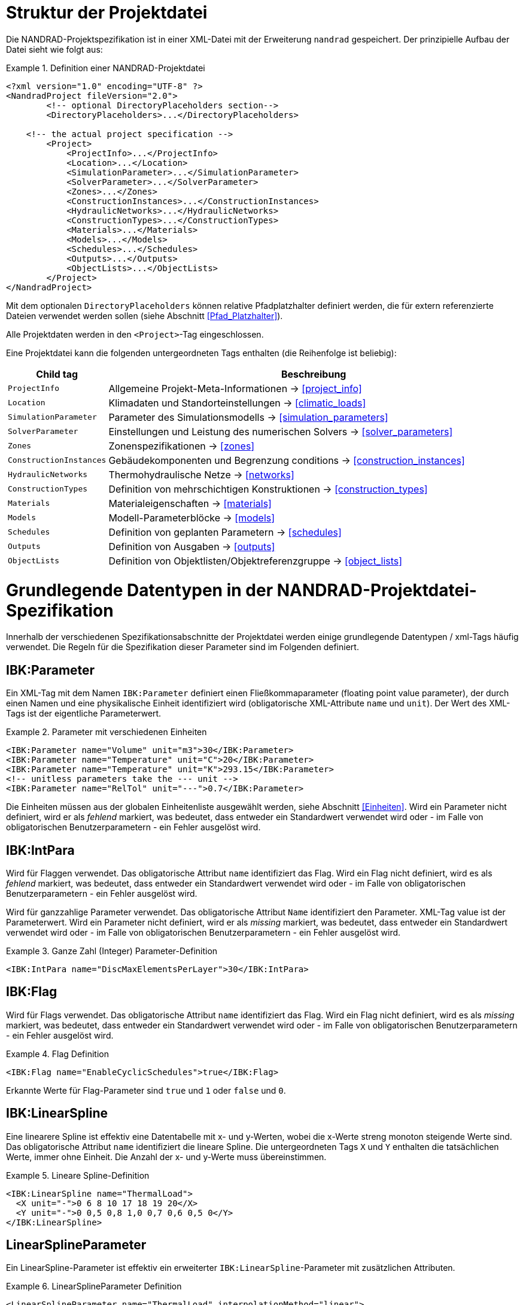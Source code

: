 :imagesdir: ./images
[[project_file]]
# Struktur der Projektdatei

Die NANDRAD-Projektspezifikation ist in einer XML-Datei mit der Erweiterung `nandrad` gespeichert. Der prinzipielle Aufbau der Datei sieht wie folgt aus:

.Definition einer NANDRAD-Projektdatei
====
[source,xml]
----
<?xml version="1.0" encoding="UTF-8" ?>
<NandradProject fileVersion="2.0">
	<!-- optional DirectoryPlaceholders section-->
	<DirectoryPlaceholders>...</DirectoryPlaceholders>

    <!-- the actual project specification -->
	<Project>
	    <ProjectInfo>...</ProjectInfo>
	    <Location>...</Location>
	    <SimulationParameter>...</SimulationParameter>
	    <SolverParameter>...</SolverParameter>
	    <Zones>...</Zones>
	    <ConstructionInstances>...</ConstructionInstances>
	    <HydraulicNetworks>...</HydraulicNetworks>
	    <ConstructionTypes>...</ConstructionTypes>
	    <Materials>...</Materials>
	    <Models>...</Models>
	    <Schedules>...</Schedules>
	    <Outputs>...</Outputs>
	    <ObjectLists>...</ObjectLists>
	</Project>
</NandradProject>
----
====

Mit dem optionalen `DirectoryPlaceholders` können relative Pfadplatzhalter definiert werden, die für extern referenzierte Dateien verwendet werden sollen (siehe Abschnitt <<Pfad_Platzhalter>>).

Alle Projektdaten werden in den `<Project>`-Tag eingeschlossen.

Eine Projektdatei kann die folgenden untergeordneten Tags enthalten (die Reihenfolge ist beliebig):

[width="100%",options="header", cols="15%,85%"]
|====================
| Child tag | Beschreibung
| `ProjectInfo` | Allgemeine Projekt-Meta-Informationen -> <<project_info>>
| `Location` | Klimadaten und Standorteinstellungen -> <<climatic_loads>>
| `SimulationParameter` | Parameter des Simulationsmodells -> <<simulation_parameters>>
| `SolverParameter` | Einstellungen und Leistung des numerischen Solvers -> <<solver_parameters>>
| `Zones` | Zonenspezifikationen -> <<zones>>
| `ConstructionInstances` | Gebäudekomponenten und Begrenzung conditions -> <<construction_instances>>
| `HydraulicNetworks` | Thermohydraulische Netze -> <<networks>>
| `ConstructionTypes` | Definition von mehrschichtigen Konstruktionen -> <<construction_types>>
| `Materials` | Materialeigenschaften -> <<materials>>
| `Models` | Modell-Parameterblöcke -> <<models>>
| `Schedules` | Definition von geplanten Parametern -> <<schedules>>
| `Outputs` | Definition von Ausgaben -> <<outputs>>
| `ObjectLists` | Definition von Objektlisten/Objektreferenzgruppe -> <<object_lists>>
|====================


[[basic_types]]
# Grundlegende Datentypen in der NANDRAD-Projektdatei-Spezifikation

Innerhalb der verschiedenen Spezifikationsabschnitte der Projektdatei werden einige grundlegende Datentypen / xml-Tags häufig verwendet. Die Regeln für die Spezifikation dieser Parameter sind im Folgenden definiert.

[[IBK_Parameter]]
## IBK:Parameter

Ein XML-Tag mit dem Namen `IBK:Parameter` definiert einen Fließkommaparameter (floating point value parameter), der durch einen Namen und eine physikalische Einheit identifiziert wird (obligatorische XML-Attribute `name` und `unit`). Der Wert des XML-Tags ist der eigentliche Parameterwert.

.Parameter mit verschiedenen Einheiten
====
[source,xml]
----
<IBK:Parameter name="Volume" unit="m3">30</IBK:Parameter>
<IBK:Parameter name="Temperature" unit="C">20</IBK:Parameter>
<IBK:Parameter name="Temperature" unit="K">293.15</IBK:Parameter>
<!-- unitless parameters take the --- unit -->
<IBK:Parameter name="RelTol" unit="---">0.7</IBK:Parameter>
----
====

Die Einheiten müssen aus der globalen Einheitenliste ausgewählt werden, siehe Abschnitt <<Einheiten>>. Wird ein Parameter nicht definiert, wird er als _fehlend_ markiert, was bedeutet, dass entweder ein Standardwert verwendet wird oder - im Falle von obligatorischen Benutzerparametern - ein Fehler ausgelöst wird.

[[IBK_IntPara]]
## IBK:IntPara

Wird für Flaggen verwendet. Das obligatorische Attribut `name` identifiziert das Flag. Wird ein Flag nicht definiert, wird es als _fehlend_ markiert, was bedeutet, dass entweder ein Standardwert verwendet wird oder - im Falle von obligatorischen Benutzerparametern - ein Fehler ausgelöst wird.

Wird für ganzzahlige Parameter verwendet. Das obligatorische Attribut `Name` identifiziert den Parameter. XML-Tag value ist der Parameterwert. Wird ein Parameter nicht definiert, wird er als _missing_ markiert, was bedeutet, dass entweder ein Standardwert verwendet wird oder - im Falle von obligatorischen Benutzerparametern - ein Fehler ausgelöst wird.

.Ganze Zahl (Integer) Parameter-Definition
====
[source,xml]
----
<IBK:IntPara name="DiscMaxElementsPerLayer">30</IBK:IntPara>
----
====

[[IBK_Flag]]
## IBK:Flag

Wird für Flags verwendet. Das obligatorische Attribut `name` identifiziert das Flag. Wird ein Flag nicht definiert, wird es als _missing_ markiert, was bedeutet, dass entweder ein Standardwert verwendet wird oder - im Falle von obligatorischen Benutzerparametern - ein Fehler ausgelöst wird.

.Flag Definition
====
[source,xml]
----
<IBK:Flag name="EnableCyclicSchedules">true</IBK:Flag>
----
====

Erkannte Werte für Flag-Parameter sind `true` und `1` oder `false` und `0`.

[[IBK_LinearSpline]]
## IBK:LinearSpline

Eine linearere Spline ist effektiv eine Datentabelle mit x- und y-Werten, wobei die x-Werte streng monoton steigende Werte sind. Das obligatorische Attribut `name` identifiziert die lineare Spline. Die untergeordneten Tags `X` und `Y` enthalten die tatsächlichen Werte, immer ohne Einheit. Die Anzahl der x- und y-Werte muss übereinstimmen.

.Lineare Spline-Definition
====
[source,xml]
----
<IBK:LinearSpline name="ThermalLoad">
  <X unit="-">0 6 8 10 17 18 19 20</X>
  <Y unit="-">0 0,5 0,8 1,0 0,7 0,6 0,5 0</Y>
</IBK:LinearSpline>
----
====

[[LinearSplineParameter]]
## LinearSplineParameter

Ein LinearSpline-Parameter ist effektiv ein erweiterter `IBK:LinearSpline`-Parameter mit zusätzlichen Attributen.

.LinearSplineParameter Definition
====
[source,xml]
----
<LinearSplineParameter name="ThermalLoad" interpolationMethod="linear">
  <X unit="h">0 6 8 10 17 18 19 20</X>
  <Y unit="W">0 0,5 0,8 1,0 0,7 0,6 0,5 0</Y>
</LinearSplineParameter>
----
====

.Attribute
[options="header",cols="20%,60%,^ 10%,^ 10%",width="100%"]
|====================
|Attribut|Beschreibung|Format|Verwendung
| `Name` | Spezifischer Name, der sich auf den Raumtyp bezieht, für den der Jahresplan gesetzt wird | string | _required_
| `interpolationMethod` 
a| Gibt die Interpolationsmethode zwischen den definierten y-Werten an.

* `constant` - konstante Interpolation (Werte konstant während des Zeitschritts) 
* `linear` - lineare Interpolation (Werte linear interpoliert zwischen Zeitschritten)  

| key | _required_

| `WrapMethod` 
a| Gibt an, was getan werden soll, wenn Werte mit x-Werten außerhalb des x-Wertebereichs angefordert werden.

* `continuous` - konstante Extrapolation (ersten bzw. letzten Wert nehmen)
* `cyclic` - zyklische Anpassung mit der modellspezifischen Periodenlänge anwenden (z. B. ein Jahr)

| key | _required_

|====================

Die Child-Tags `X` und `Y` enthalten jeweils ein obligatorisches Attribut `unit` mit der jeweiligen Werteinheit (siehe <<units>>).


[[pfad_platzhalter]]
# Pfadplatzhalter

In einigen Teilen der NANDRAD-Projektdatei werden externe Dateien referenziert (z.B. Klimadaten-Dateien, siehe <<loads_climate_files>>).
Um den Austausch von Projekten oder Referenzdatendateien in gemeinsamen Datenbankverzeichnissen zu vereinfachen, ist es möglich, Pfadplatzhalter in Dateipfaden zu verwenden.

Sie können z. B. `${MyDatabase}` als `/home/sim/climate_DB` definieren und dann in Ihrem Projekt eine Klimadatendatei referenzieren
über `${MyDatabase}/ClimateData.epw`.

Diese Zuordnung der Platzhalter wird zu Beginn der Projektdatei vorgenommen, sodass beim Austausch von Projektdateien zwischen Computern
die Platzhalterpfade zu den Verzeichnissen auf dem lokalen Rechner leicht geändert werden können, ohne dass weitere Änderungen in der Projektdatei erforderlich sind.

Die einzelnen Pfadplatzhalter werden in den `DirectoryPlaceholders` definiert:

.Benutzerdefinierte Directory Placeholders
====
[source,xml]
----
<DirectoryPlaceholders>
  <Platzhalter name="Klima DB">/home/sim/climate_DB</Placeholder>
  <Platzhalter name="DataFiles">/home/sim/data</Placeholder>
</DirectoryPlaceholder>
----
====

Es gibt einen eingebauten Platzhalter `${Project Directory}`, der automatisch mit dem Pfad zum Verzeichnis der Projektdatei definiert wird.

[[projekt_info]]
# Projektinformationen

Dieser Abschnitt enthält Änderungszeiten/-daten und eine kurze Beschreibung des Projekts. Die folgenden untergeordneten Tags werden unterstützt.

[width="100%",options="header", cols="15%,70%,^15%"]
|====================
| Child-Tag | Beschreibung | Format
| `Comment` | Allgemeiner Kommentar zum Projekt. | _string_
| `Created` | Datum/Uhrzeit der Erstellung dieses Projektes. | _string_
| `LastEdited` | Datum/Uhrzeit der letzten Änderung des Projektes. | _string_
|====================

Die Datum/Uhrzeit-Strings für `Created` und `LastEdited` sollten das Datum und die Uhrzeit in einem für den Benutzer lesbaren Format speichern, da sie zum Anzeigen von Listen der Projekte mit Änderungs-/Erstellungsdatum verwendet werden können.

